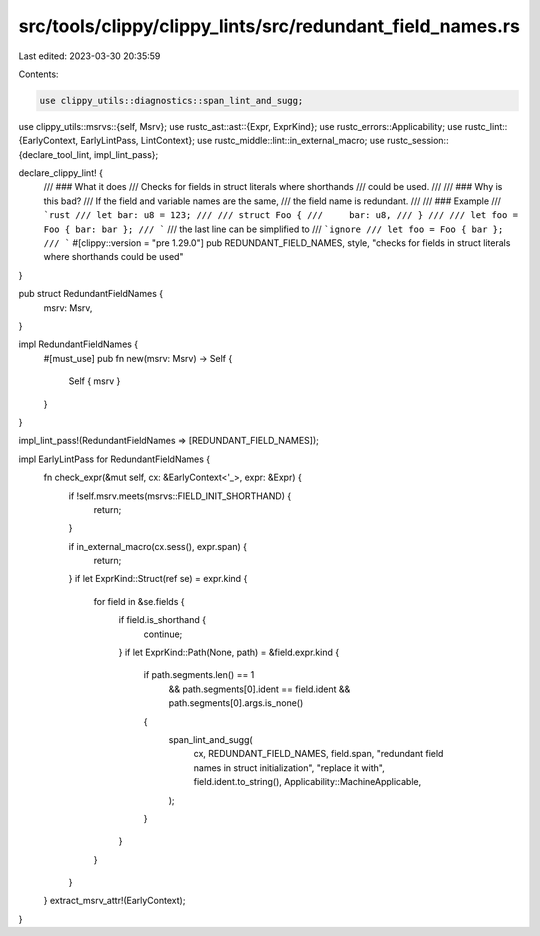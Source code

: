 src/tools/clippy/clippy_lints/src/redundant_field_names.rs
==========================================================

Last edited: 2023-03-30 20:35:59

Contents:

.. code-block:: rs

    use clippy_utils::diagnostics::span_lint_and_sugg;
use clippy_utils::msrvs::{self, Msrv};
use rustc_ast::ast::{Expr, ExprKind};
use rustc_errors::Applicability;
use rustc_lint::{EarlyContext, EarlyLintPass, LintContext};
use rustc_middle::lint::in_external_macro;
use rustc_session::{declare_tool_lint, impl_lint_pass};

declare_clippy_lint! {
    /// ### What it does
    /// Checks for fields in struct literals where shorthands
    /// could be used.
    ///
    /// ### Why is this bad?
    /// If the field and variable names are the same,
    /// the field name is redundant.
    ///
    /// ### Example
    /// ```rust
    /// let bar: u8 = 123;
    ///
    /// struct Foo {
    ///     bar: u8,
    /// }
    ///
    /// let foo = Foo { bar: bar };
    /// ```
    /// the last line can be simplified to
    /// ```ignore
    /// let foo = Foo { bar };
    /// ```
    #[clippy::version = "pre 1.29.0"]
    pub REDUNDANT_FIELD_NAMES,
    style,
    "checks for fields in struct literals where shorthands could be used"
}

pub struct RedundantFieldNames {
    msrv: Msrv,
}

impl RedundantFieldNames {
    #[must_use]
    pub fn new(msrv: Msrv) -> Self {
        Self { msrv }
    }
}

impl_lint_pass!(RedundantFieldNames => [REDUNDANT_FIELD_NAMES]);

impl EarlyLintPass for RedundantFieldNames {
    fn check_expr(&mut self, cx: &EarlyContext<'_>, expr: &Expr) {
        if !self.msrv.meets(msrvs::FIELD_INIT_SHORTHAND) {
            return;
        }

        if in_external_macro(cx.sess(), expr.span) {
            return;
        }
        if let ExprKind::Struct(ref se) = expr.kind {
            for field in &se.fields {
                if field.is_shorthand {
                    continue;
                }
                if let ExprKind::Path(None, path) = &field.expr.kind {
                    if path.segments.len() == 1
                        && path.segments[0].ident == field.ident
                        && path.segments[0].args.is_none()
                    {
                        span_lint_and_sugg(
                            cx,
                            REDUNDANT_FIELD_NAMES,
                            field.span,
                            "redundant field names in struct initialization",
                            "replace it with",
                            field.ident.to_string(),
                            Applicability::MachineApplicable,
                        );
                    }
                }
            }
        }
    }
    extract_msrv_attr!(EarlyContext);
}


